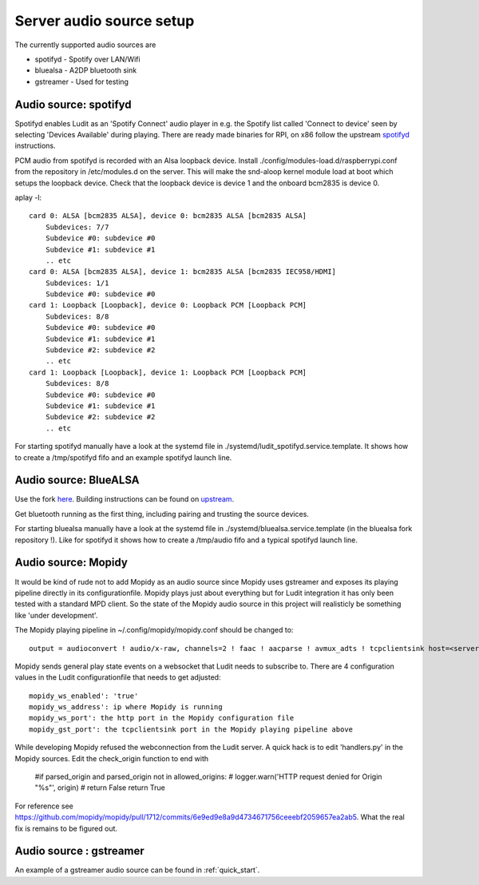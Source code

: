 .. _server_audio_source_setup:

#########################
Server audio source setup
#########################

The currently supported audio sources are

- spotifyd - Spotify over LAN/Wifi
- bluealsa - A2DP bluetooth sink
- gstreamer - Used for testing


Audio source: spotifyd
***********************

Spotifyd enables Ludit as an 'Spotify Connect' audio player in e.g. the Spotify list called 'Connect to device' seen by selecting 'Devices Available' during playing.
There are ready made binaries for RPI, on x86 follow the upstream `spotifyd <https://github.com/Spotifyd/spotifyd>`_ instructions.

PCM audio from spotifyd is recorded with an Alsa loopback device. Install ./config/modules-load.d/raspberrypi.conf from the repository in /etc/modules.d on the server. This will make the snd-aloop kernel module load at boot which setups the loopback device. Check that the loopback device is device 1 and the onboard bcm2835 is device 0.


aplay -l::

    card 0: ALSA [bcm2835 ALSA], device 0: bcm2835 ALSA [bcm2835 ALSA]
        Subdevices: 7/7
        Subdevice #0: subdevice #0
        Subdevice #1: subdevice #1
        .. etc
    card 0: ALSA [bcm2835 ALSA], device 1: bcm2835 ALSA [bcm2835 IEC958/HDMI]
        Subdevices: 1/1
        Subdevice #0: subdevice #0
    card 1: Loopback [Loopback], device 0: Loopback PCM [Loopback PCM]
        Subdevices: 8/8
        Subdevice #0: subdevice #0
        Subdevice #1: subdevice #1
        Subdevice #2: subdevice #2
        .. etc
    card 1: Loopback [Loopback], device 1: Loopback PCM [Loopback PCM]
        Subdevices: 8/8
        Subdevice #0: subdevice #0
        Subdevice #1: subdevice #1
        Subdevice #2: subdevice #2
        .. etc

For starting spotifyd manually have a look at the systemd file in ./systemd/ludit_spotifyd.service.template. It shows how to create a /tmp/spotifyd fifo and an example spotifyd launch line.


Audio source: BlueALSA
***********************

Use the fork `here <https://github.com/bjerrep/bluez-alsa/>`_. Building instructions can be found on `upstream <https://github.com/Arkq/bluez-alsa>`_.

Get bluetooth running as the first thing, including pairing and trusting the source devices.

For starting bluealsa manually have a look at the systemd file in ./systemd/bluealsa.service.template (in the bluealsa fork repository !). Like for spotifyd it shows how to create a /tmp/audio fifo and a typical spotifyd launch line.


Audio source: Mopidy
*********************
It would be kind of rude not to add Mopidy as an audio source since Mopidy uses gstreamer and exposes its playing pipeline directly in its configurationfile. Mopidy plays just about everything but for Ludit integration it has only been tested with a standard MPD client. So the state of the Mopidy audio source in this project will realisticly be something like 'under development'.

The Mopidy playing pipeline in ~/.config/mopidy/mopidy.conf should be changed to::
    
    output = audioconvert ! audio/x-raw, channels=2 ! faac ! aacparse ! avmux_adts ! tcpclientsink host=<server> port=4666 sync=true

Mopidy sends general play state events on a websocket that Ludit needs to subscribe to. There are 4 configuration values in the Ludit configurationfile that needs to get adjusted::

    mopidy_ws_enabled': 'true'
    mopidy_ws_address': ip where Mopidy is running
    mopidy_ws_port': the http port in the Mopidy configuration file
    mopidy_gst_port': the tcpclientsink port in the Mopidy playing pipeline above

While developing Mopidy refused the webconnection from the Ludit server. A quick hack is to edit 'handlers.py' in the Mopidy sources. Edit the check_origin function to end with

    #if parsed_origin and parsed_origin not in allowed_origins:
    #   logger.warn('HTTP request denied for Origin "%s"', origin)
    #    return False
    return True

For reference see https://github.com/mopidy/mopidy/pull/1712/commits/6e9ed9e8a9d4734671756ceeebf2059657ea2ab5. What the real fix is remains to be figured out.


Audio source : gstreamer
*************************

An example of a gstreamer audio source can be found in :ref:`quick_start`.


